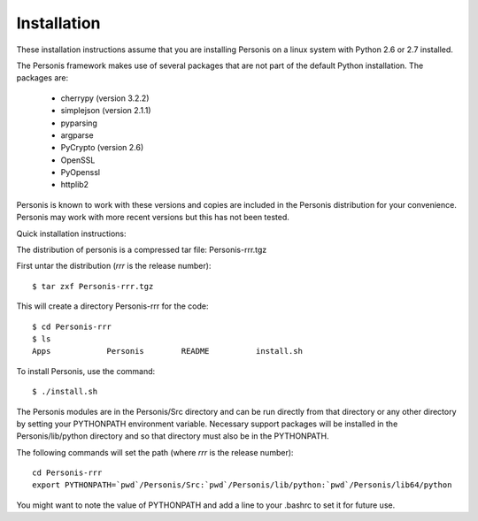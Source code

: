 
Installation
============

These installation instructions assume that you are installing Personis on a linux system with Python 2.6 or 2.7
installed. 

The Personis framework makes use of several packages that are not part
of the default Python installation.
The packages are:

  * cherrypy (version 3.2.2)
  * simplejson (version 2.1.1)
  * pyparsing 
  * argparse
  * PyCrypto (version 2.6)
  * OpenSSL
  * PyOpenssl
  * httplib2

Personis is known to work with these versions and copies are included in
the Personis distribution for your convenience. Personis may work with
more recent versions but this has not been tested.

Quick installation instructions:
 
The distribution of personis is a compressed tar file: Personis-rrr.tgz

First untar the distribution (*rrr* is the release number)::

	$ tar zxf Personis-rrr.tgz

This will create a directory Personis-rrr for the code::

	$ cd Personis-rrr
	$ ls
	Apps		Personis	README		install.sh

To install Personis, use the command::

	$ ./install.sh

The Personis modules are in the Personis/Src directory and can be run directly
from that directory or any other directory by setting your PYTHONPATH
environment variable.
Necessary support packages will be installed in the Personis/lib/python
directory and so that directory must also be in the PYTHONPATH.

The following commands will set the path (where *rrr* is the release number)::

	cd Personis-rrr
	export PYTHONPATH=`pwd`/Personis/Src:`pwd`/Personis/lib/python:`pwd`/Personis/lib64/python

You might want to note the value of PYTHONPATH and add a line to 
your .bashrc to set it for future use.
	
